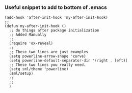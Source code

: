 *** Useful snippet to add to bottom of .emacs

#+BEGIN_SRC elisp
(add-hook 'after-init-hook 'my-after-init-hook)
;;
(defun my-after-init-hook ()
  ;; do things after package initialization
  ;; Added Manually
  ;;
  (require 'ox-reveal)
  ;;
  ;; These two lines are just examples
  (setq powerline-arrow-shape 'curve)
  (setq powerline-default-separator-dir '(right . left))
  ;; These two lines you really need.
  (setq sml/theme 'powerline)
  (sml/setup)
  ;;
  ;;
  )

#+END_SRC
